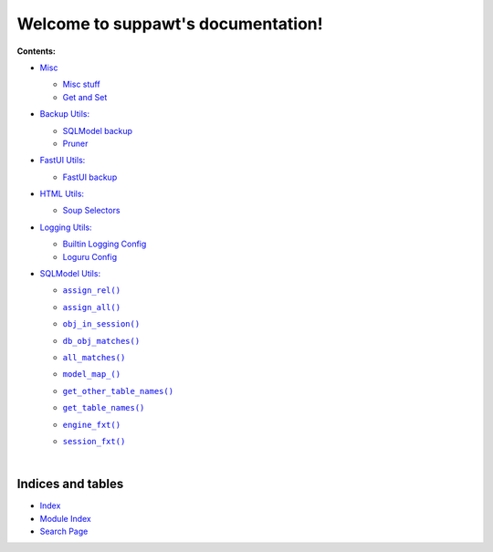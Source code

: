 .. |all_matches()| replace:: ``all_matches()``
.. _all_matches(): https://suppawt.readthedocs.io/en/latest/rst_pages/sqlmodel.html#suppawt.sqlmodel_ps.sqlm.all_matches
.. |assign_all()| replace:: ``assign_all()``
.. _assign_all(): https://suppawt.readthedocs.io/en/latest/rst_pages/sqlmodel.html#suppawt.sqlmodel_ps.sqlm.assign_all
.. |assign_rel()| replace:: ``assign_rel()``
.. _assign_rel(): https://suppawt.readthedocs.io/en/latest/rst_pages/sqlmodel.html#suppawt.sqlmodel_ps.sqlm.assign_rel
.. |db_obj_matches()| replace:: ``db_obj_matches()``
.. _db_obj_matches(): https://suppawt.readthedocs.io/en/latest/rst_pages/sqlmodel.html#suppawt.sqlmodel_ps.sqlm.db_obj_matches
.. |engine_fxt()| replace:: ``engine_fxt()``
.. _engine_fxt(): https://suppawt.readthedocs.io/en/latest/rst_pages/sqlmodel.html#suppawt.sqlmodel_ps.sqlm_test.engine_fxt
.. |genindex| replace:: Index
.. _genindex: https://suppawt.readthedocs.io/en/latest/genindex.html
.. |get_other_table_names()| replace:: ``get_other_table_names()``
.. _get_other_table_names(): https://suppawt.readthedocs.io/en/latest/rst_pages/sqlmodel.html#suppawt.sqlmodel_ps.sqlm.get_other_table_names
.. |get_table_names()| replace:: ``get_table_names()``
.. _get_table_names(): https://suppawt.readthedocs.io/en/latest/rst_pages/sqlmodel.html#suppawt.sqlmodel_ps.sqlm.get_table_names
.. |model_map_()| replace:: ``model_map_()``
.. _model_map_(): https://suppawt.readthedocs.io/en/latest/rst_pages/sqlmodel.html#suppawt.sqlmodel_ps.sqlm.model_map_
.. |modindex| replace:: Module Index
.. _modindex: https://suppawt.readthedocs.io/en/latest/py-modindex.html
.. |obj_in_session()| replace:: ``obj_in_session()``
.. _obj_in_session(): https://suppawt.readthedocs.io/en/latest/rst_pages/sqlmodel.html#suppawt.sqlmodel_ps.sqlm.obj_in_session
.. |search| replace:: Search Page
.. _search: https://suppawt.readthedocs.io/en/latest/search.html
.. |session_fxt()| replace:: ``session_fxt()``
.. _session_fxt(): https://suppawt.readthedocs.io/en/latest/rst_pages/sqlmodel.html#suppawt.sqlmodel_ps.sqlm_test.session_fxt


***************************************
Welcome to suppawt's documentation!
***************************************


**Contents:**

* `Misc <https://suppawt.readthedocs.io/en/latest/rst_pages/misc.html>`_

  * `Misc stuff <https://suppawt.readthedocs.io/en/latest/rst_pages/misc.html#module-suppawt.misc_ps>`_


  * `Get and Set <https://suppawt.readthedocs.io/en/latest/rst_pages/misc.html#module-suppawt.get_set>`_



* `Backup Utils: <https://suppawt.readthedocs.io/en/latest/rst_pages/backup.html>`_

  * `SQLModel backup <https://suppawt.readthedocs.io/en/latest/rst_pages/backup.html#module-suppawt.backup_ps.sqlmodel_backup>`_


  * `Pruner <https://suppawt.readthedocs.io/en/latest/rst_pages/backup.html#module-suppawt.backup_ps.pruner>`_



* `FastUI Utils: <https://suppawt.readthedocs.io/en/latest/rst_pages/fastuipr.html>`_

  * `FastUI backup <https://suppawt.readthedocs.io/en/latest/rst_pages/fastuipr.html#module-suppawt.fastui_ps.fui>`_



* `HTML Utils: <https://suppawt.readthedocs.io/en/latest/rst_pages/html.html>`_

  * `Soup Selectors <https://suppawt.readthedocs.io/en/latest/rst_pages/html.html#module-suppawt.html_ps.soup_selectors>`_



* `Logging Utils: <https://suppawt.readthedocs.io/en/latest/rst_pages/logging.html>`_

  * `Builtin Logging Config <https://suppawt.readthedocs.io/en/latest/rst_pages/logging.html#module-suppawt.pawlogger.config>`_


  * `Loguru Config <https://suppawt.readthedocs.io/en/latest/rst_pages/logging.html#module-suppawt.pawlogger.config_loguru>`_



* `SQLModel Utils: <https://suppawt.readthedocs.io/en/latest/rst_pages/sqlmodel.html>`_

  * |assign_rel()|_
  * |assign_all()|_
  * |obj_in_session()|_
  * |db_obj_matches()|_
  * |all_matches()|_
  * |model_map_()|_
  * |get_other_table_names()|_
  * |get_table_names()|_
  * |engine_fxt()|_
  * |session_fxt()|_


    |






Indices and tables
==================

* |genindex|_
* |modindex|_
* |search|_

